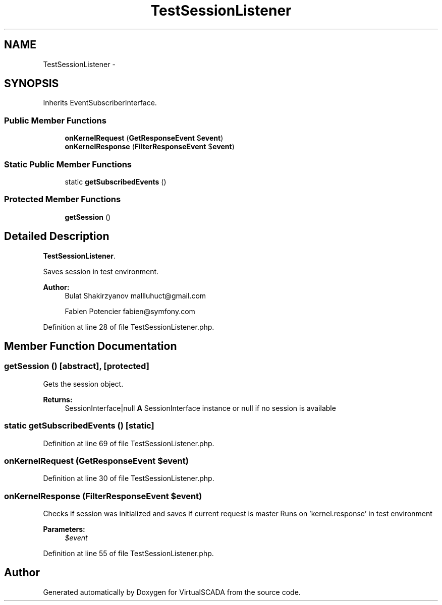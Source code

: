 .TH "TestSessionListener" 3 "Tue Apr 14 2015" "Version 1.0" "VirtualSCADA" \" -*- nroff -*-
.ad l
.nh
.SH NAME
TestSessionListener \- 
.SH SYNOPSIS
.br
.PP
.PP
Inherits EventSubscriberInterface\&.
.SS "Public Member Functions"

.in +1c
.ti -1c
.RI "\fBonKernelRequest\fP (\fBGetResponseEvent\fP $\fBevent\fP)"
.br
.ti -1c
.RI "\fBonKernelResponse\fP (\fBFilterResponseEvent\fP $\fBevent\fP)"
.br
.in -1c
.SS "Static Public Member Functions"

.in +1c
.ti -1c
.RI "static \fBgetSubscribedEvents\fP ()"
.br
.in -1c
.SS "Protected Member Functions"

.in +1c
.ti -1c
.RI "\fBgetSession\fP ()"
.br
.in -1c
.SH "Detailed Description"
.PP 
\fBTestSessionListener\fP\&.
.PP
Saves session in test environment\&.
.PP
\fBAuthor:\fP
.RS 4
Bulat Shakirzyanov mallluhuct@gmail.com 
.PP
Fabien Potencier fabien@symfony.com 
.RE
.PP

.PP
Definition at line 28 of file TestSessionListener\&.php\&.
.SH "Member Function Documentation"
.PP 
.SS "getSession ()\fC [abstract]\fP, \fC [protected]\fP"
Gets the session object\&.
.PP
\fBReturns:\fP
.RS 4
SessionInterface|null \fBA\fP SessionInterface instance or null if no session is available 
.RE
.PP

.SS "static getSubscribedEvents ()\fC [static]\fP"

.PP
Definition at line 69 of file TestSessionListener\&.php\&.
.SS "onKernelRequest (\fBGetResponseEvent\fP $event)"

.PP
Definition at line 30 of file TestSessionListener\&.php\&.
.SS "onKernelResponse (\fBFilterResponseEvent\fP $event)"
Checks if session was initialized and saves if current request is master Runs on 'kernel\&.response' in test environment
.PP
\fBParameters:\fP
.RS 4
\fI$event\fP 
.RE
.PP

.PP
Definition at line 55 of file TestSessionListener\&.php\&.

.SH "Author"
.PP 
Generated automatically by Doxygen for VirtualSCADA from the source code\&.
